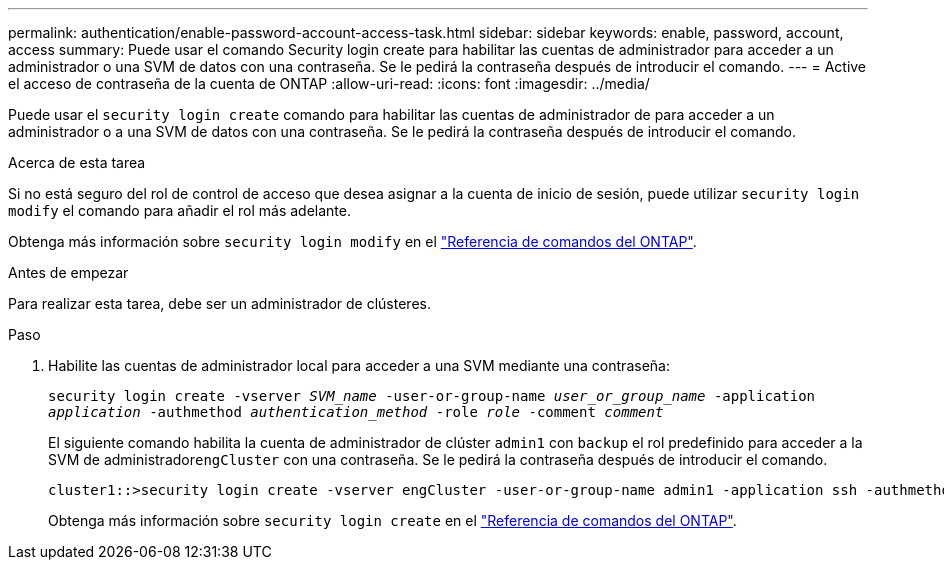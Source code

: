 ---
permalink: authentication/enable-password-account-access-task.html 
sidebar: sidebar 
keywords: enable, password, account, access 
summary: Puede usar el comando Security login create para habilitar las cuentas de administrador para acceder a un administrador o una SVM de datos con una contraseña. Se le pedirá la contraseña después de introducir el comando. 
---
= Active el acceso de contraseña de la cuenta de ONTAP
:allow-uri-read: 
:icons: font
:imagesdir: ../media/


[role="lead"]
Puede usar el `security login create` comando para habilitar las cuentas de administrador de para acceder a un administrador o a una SVM de datos con una contraseña. Se le pedirá la contraseña después de introducir el comando.

.Acerca de esta tarea
Si no está seguro del rol de control de acceso que desea asignar a la cuenta de inicio de sesión, puede utilizar `security login modify` el comando para añadir el rol más adelante.

Obtenga más información sobre `security login modify` en el link:https://docs.netapp.com/us-en/ontap-cli/security-login-modify.html["Referencia de comandos del ONTAP"^].

.Antes de empezar
Para realizar esta tarea, debe ser un administrador de clústeres.

.Paso
. Habilite las cuentas de administrador local para acceder a una SVM mediante una contraseña:
+
`security login create -vserver _SVM_name_ -user-or-group-name _user_or_group_name_ -application _application_ -authmethod _authentication_method_ -role _role_ -comment _comment_`

+
El siguiente comando habilita la cuenta de administrador de clúster `admin1` con `backup` el rol predefinido para acceder a la SVM de administrador``engCluster`` con una contraseña. Se le pedirá la contraseña después de introducir el comando.

+
[listing]
----
cluster1::>security login create -vserver engCluster -user-or-group-name admin1 -application ssh -authmethod password -role backup
----
+
Obtenga más información sobre `security login create` en el link:https://docs.netapp.com/us-en/ontap-cli/security-login-create.html["Referencia de comandos del ONTAP"^].


